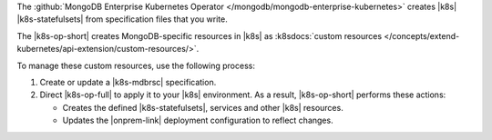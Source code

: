 The :github:`MongoDB Enterprise Kubernetes Operator </mongodb/mongodb-enterprise-kubernetes>`
creates |k8s| |k8s-statefulsets| from specification files that you write.

The |k8s-op-short| creates MongoDB-specific resources in |k8s| as
:k8sdocs:`custom resources </concepts/extend-kubernetes/api-extension/custom-resources/>`.

To manage these custom resources, use the following process:

1. Create or update a |k8s-mdbrsc| specification.
2. Direct |k8s-op-full| to apply it to your |k8s| environment.
   As a result, |k8s-op-short| performs these actions:

   - Creates the defined |k8s-statefulsets|, services and other |k8s| resources.
   - Updates the |onprem-link| deployment configuration to reflect changes.
